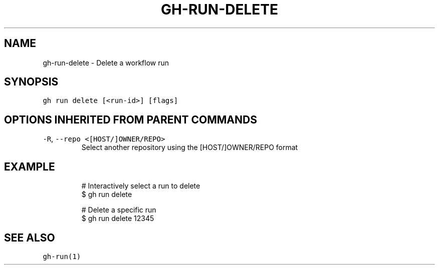 .nh
.TH "GH-RUN-DELETE" "1" "Jul 2023" "GitHub CLI 2.32.1" "GitHub CLI manual"

.SH NAME
.PP
gh-run-delete - Delete a workflow run


.SH SYNOPSIS
.PP
\fB\fCgh run delete [<run-id>] [flags]\fR


.SH OPTIONS INHERITED FROM PARENT COMMANDS
.TP
\fB\fC-R\fR, \fB\fC--repo\fR \fB\fC<[HOST/]OWNER/REPO>\fR
Select another repository using the [HOST/]OWNER/REPO format


.SH EXAMPLE
.PP
.RS

.nf
# Interactively select a run to delete
$ gh run delete

# Delete a specific run
$ gh run delete 12345


.fi
.RE


.SH SEE ALSO
.PP
\fB\fCgh-run(1)\fR
